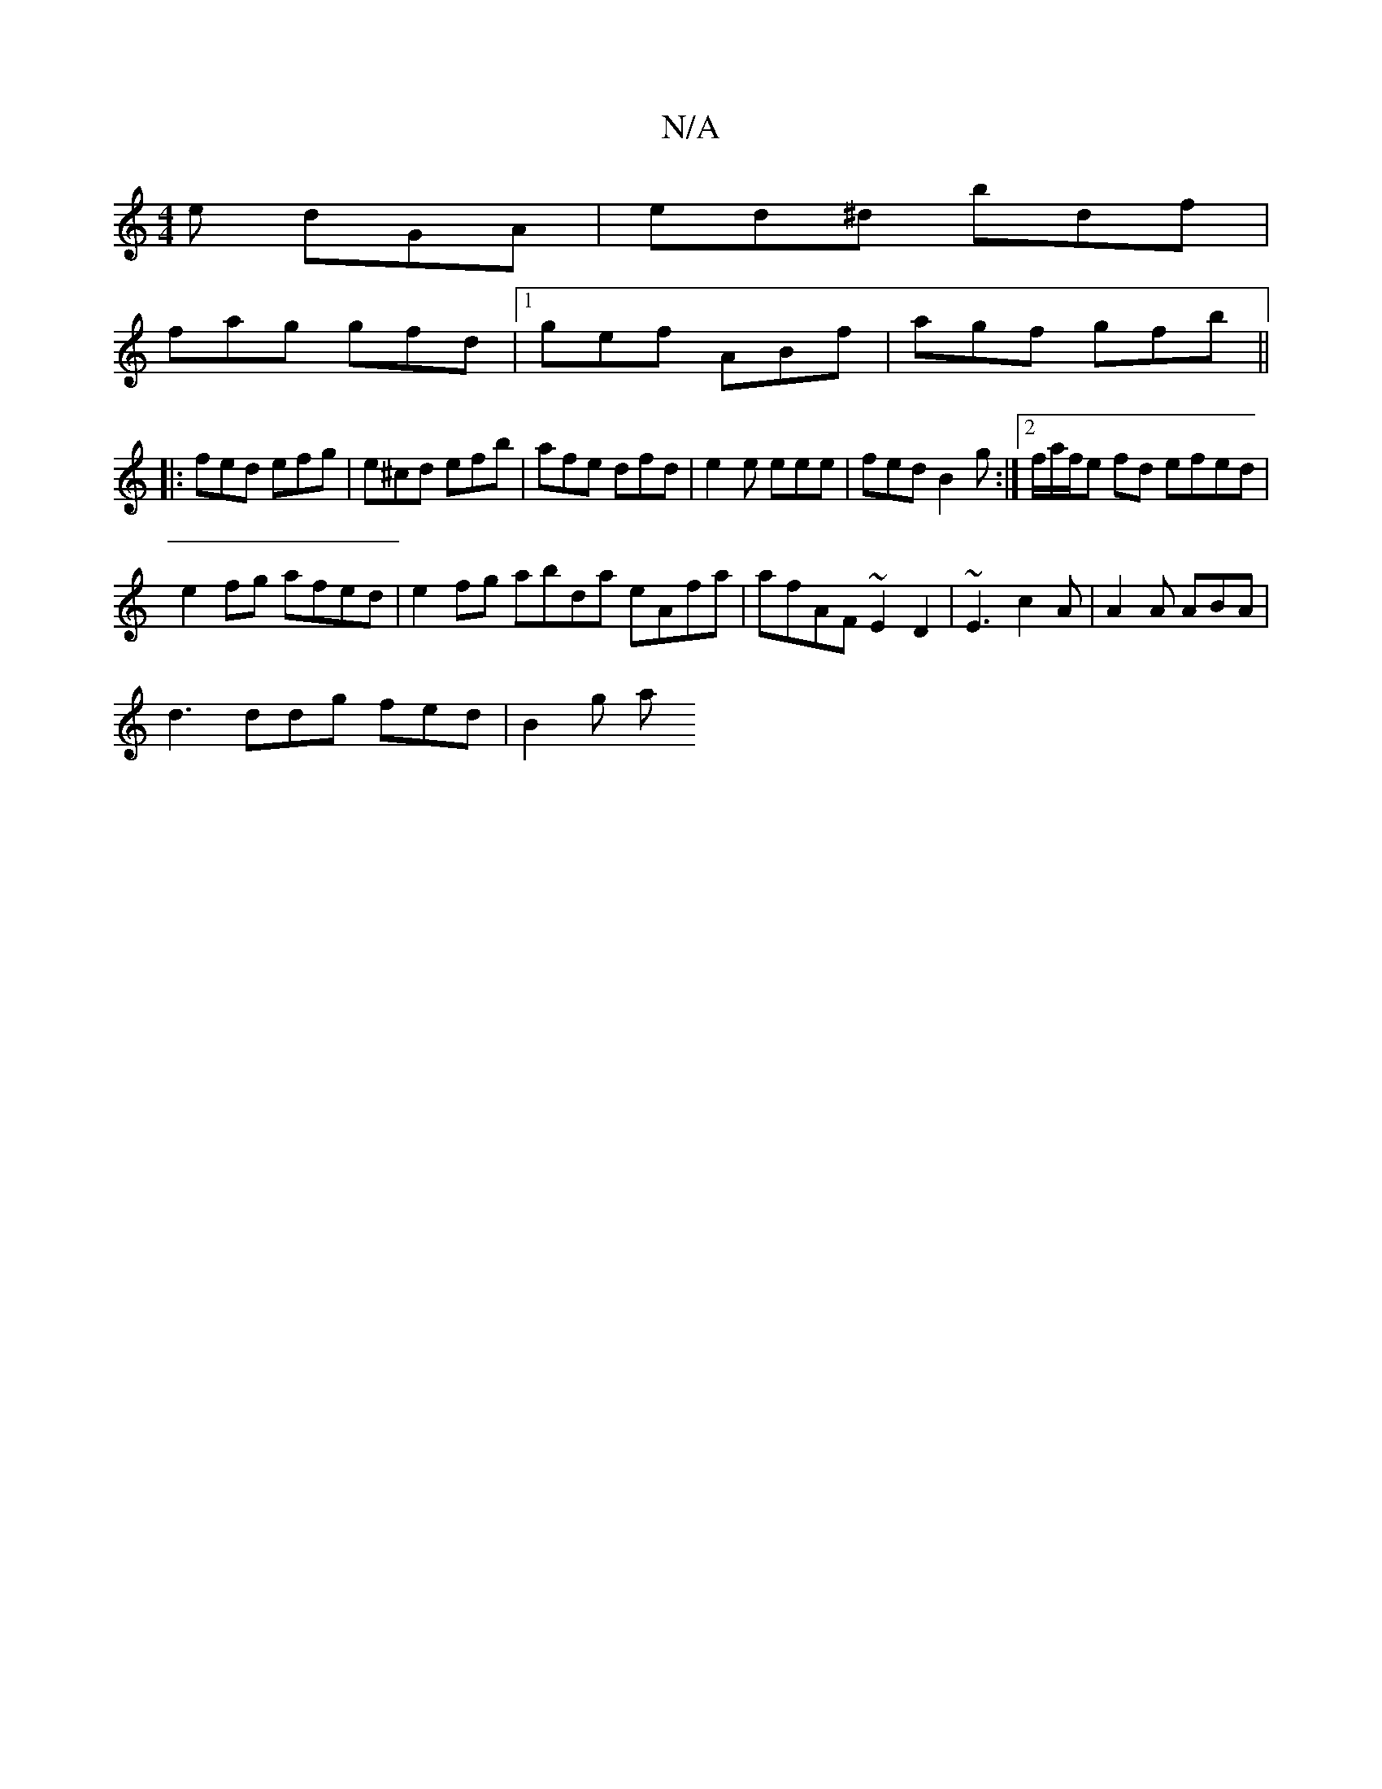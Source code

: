 X:1
T:N/A
M:4/4
R:N/A
K:Cmajor
e dGA | ed^d bdf |
fag gfd |1 gef ABf| agf gfb ||
|: fed efg | e^cd efb | afe dfd | e2e eee | fed B2 g :|2 f/a/f/e fd efed|
e2fg afed|e2 fg abrda eAfa|afAF ~E2 D2|~E3- c2A | A2A ABA |
d3 ddg fed|B2g a